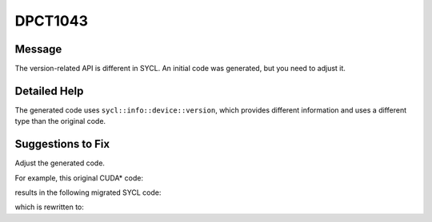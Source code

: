.. _DPCT1043:

DPCT1043
========

Message
-------

.. _msg-1043-start:

The version-related API is different in SYCL. An initial code was generated, but
you need to adjust it.

.. _msg-1043-end:

Detailed Help
-------------

The generated code uses ``sycl::info::device::version``, which provides different
information and uses a different type than the original code.

Suggestions to Fix
------------------

Adjust the generated code.

For example, this original CUDA\* code:

.. code-block:: cpp
   :linenos:

    void foo() {
      int version;
      cudaDriverGetVersion(&version);
      if (version >= 12000) {
        ...
      } else {
        ...
      }
    }

results in the following migrated SYCL code:

.. code-block:: cpp
   :linenos:

    void foo() {
      int version;
      /*
      DPCT1043:0: The version-related API is different in SYCL. An initial code was
      generated, but you need to adjust it.
      */
      version = dpct::get_current_device().get_major_version();
      if (version >= 12000) {
        ...
      } else {
        ...
      }
    }

which is rewritten to:

.. code-block:: cpp
   :linenos:

    void foo() {
      int version;
      // `version` is the major version of the backend version
      version = dpct::get_current_device().get_major_version();
      if (version >= 1 /*1 is the major version of the Level-Zero backend*/) {
        ...
      } else {
        ...
      }
    }

